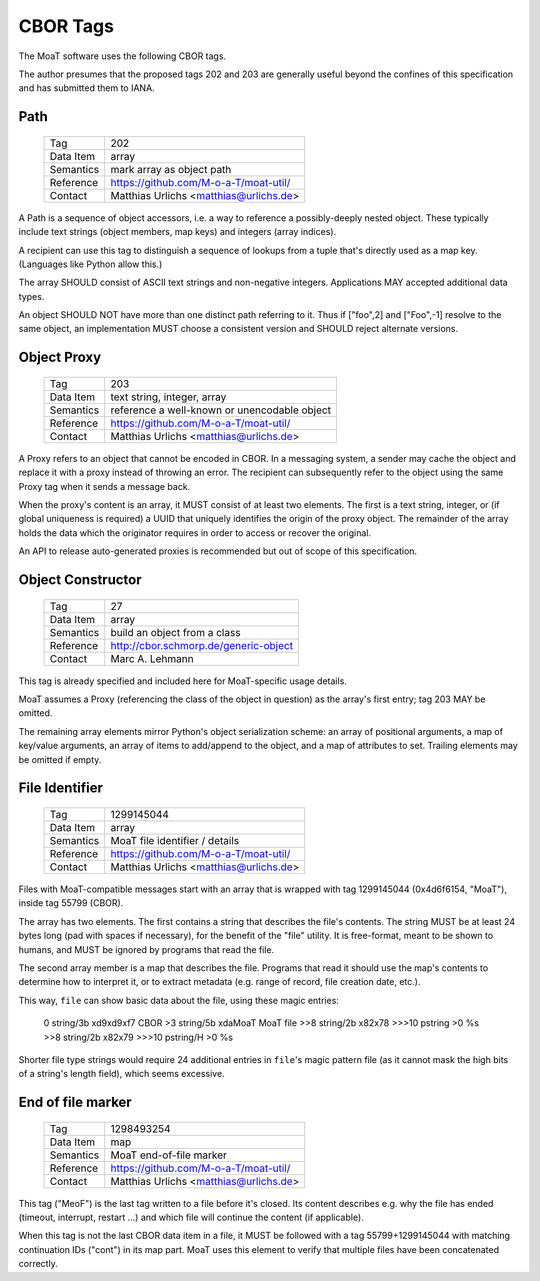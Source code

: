 CBOR Tags
=========

The MoaT software uses the following CBOR tags.

The author presumes that the proposed tags 202 and 203 are generally useful
beyond the confines of this specification and has submitted them to IANA.


Path
----

    =============== =============================
    Tag             202
    Data Item       array
    Semantics       mark array as object path
    Reference       https://github.com/M-o-a-T/moat-util/
    Contact         Matthias Urlichs <matthias@urlichs.de>
    =============== =============================

A Path is a sequence of object accessors, i.e. a way to reference a
possibly-deeply nested object. These typically include text strings
(object members, map keys) and integers (array indices).

A recipient can use this tag to distinguish a sequence of lookups from
a tuple that's directly used as a map key. (Languages like Python allow this.)

The array SHOULD consist of ASCII text strings and non-negative integers.
Applications MAY accepted additional data types.

An object SHOULD NOT have more than one distinct path referring to it. Thus
if ["foo",2] and ["Foo",-1] resolve to the same object, an implementation
MUST choose a consistent version and SHOULD reject alternate versions.

Object Proxy
------------

    =============== =============================
    Tag             203
    Data Item       text string, integer, array
    Semantics       reference a well-known or unencodable object
    Reference       https://github.com/M-o-a-T/moat-util/
    Contact         Matthias Urlichs <matthias@urlichs.de>
    =============== =============================

A Proxy refers to an object that cannot be encoded in CBOR. In a messaging
system, a sender may cache the object and replace it with a proxy instead
of throwing an error. The recipient can subsequently refer to the object
using the same Proxy tag when it sends a message back.

When the proxy's content is an array, it MUST consist of at least two
elements. The first is a text string, integer, or (if global uniqueness is
required) a UUID that uniquely identifies the origin of the proxy object.
The remainder of the array holds the data which the originator requires
in order to access or recover the original.

An API to release auto-generated proxies is recommended but out of scope of
this specification.


Object Constructor
------------------

    =============== =============================
    Tag             27
    Data Item       array
    Semantics       build an object from a class
    Reference       http://cbor.schmorp.de/generic-object
    Contact         Marc A. Lehmann
    =============== =============================

This tag is already specified and included here for MoaT-specific usage
details.

MoaT assumes a Proxy (referencing the class of the object in question) as
the array's first entry; tag 203 MAY be omitted.

The remaining array elements mirror Python's object serialization scheme:
an array of positional arguments, a map of key/value arguments, an array of
items to add/append to the object, and a map of attributes to set. Trailing
elements may be omitted if empty.


File Identifier
---------------

    =============== =============================
    Tag             1299145044
    Data Item       array
    Semantics       MoaT file identifier / details
    Reference       https://github.com/M-o-a-T/moat-util/
    Contact         Matthias Urlichs <matthias@urlichs.de>
    =============== =============================

Files with MoaT-compatible messages start with an array that is wrapped with
tag 1299145044 (0x4d6f6154, "MoaT"), inside tag 55799 (CBOR).

The array has two elements. The first contains a string that describes the
file's contents. The string MUST be at least 24 bytes long (pad with spaces
if necessary), for the benefit of the "file" utility. It is free-format,
meant to be shown to humans, and MUST be ignored by programs that read the
file.

The second array member is a map that describes the file. Programs that read
it should use the map's contents to determine how to interpret it, or
to extract metadata (e.g. range of record, file creation date, etc.).

This way, ``file`` can show basic data about the file, using these magic entries:

    0        string/3b  \xd9\xd9\xf7     CBOR
    >3       string/5b  \xdaMoaT         MoaT file
    >>8      string/2b  \x82\x78         
    >>>10    pstring    >\0              %s
    >>8      string/2b  \x82\x79         
    >>>10    pstring/H  >\0              %s

Shorter file type strings would require 24 additional entries in ``file``'s
magic pattern file (as it cannot mask the high bits of a string's length
field), which seems excessive.

End of file marker
------------------

    =============== =============================
    Tag             1298493254
    Data Item       map
    Semantics       MoaT end-of-file marker
    Reference       https://github.com/M-o-a-T/moat-util/
    Contact         Matthias Urlichs <matthias@urlichs.de>
    =============== =============================

This tag ("MeoF") is the last tag written to a file before it's closed. Its
content describes e.g. why the file has ended (timeout, interrupt, restart …)
and which file will continue the content (if applicable).

When this tag is not the last CBOR data item in a file, it MUST be followed
with a tag 55799+1299145044 with matching continuation IDs ("cont") in its
map part. MoaT uses this element to verify that multiple files have been
concatenated correctly.

